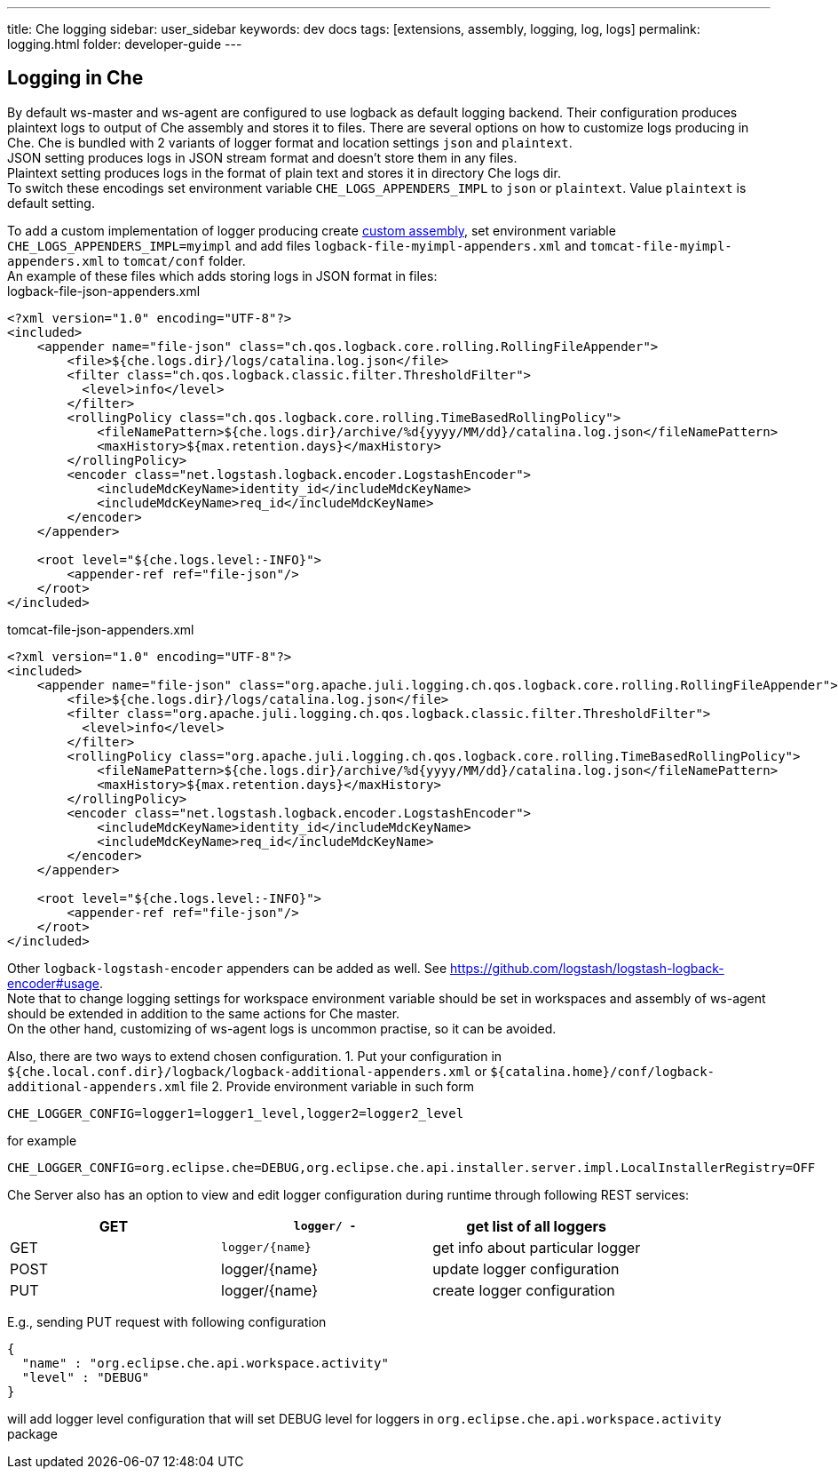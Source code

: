 ---
title: Che logging
sidebar: user_sidebar
keywords: dev docs
tags: [extensions, assembly, logging, log, logs]
permalink: logging.html
folder: developer-guide
---


[id="logging-in-che"]
== Logging in Che

By default ws-master and ws-agent are configured to use logback as default logging backend. Their configuration produces plaintext logs to output of Che assembly and stores it to files. There are several options on how to customize logs producing in Che. Che is bundled with 2 variants of logger format and location settings `json` and `plaintext`. +
JSON setting produces logs in JSON stream format and doesn’t store them in any files. +
Plaintext setting produces logs in the format of plain text and stores it in directory Che logs dir. +
To switch these encodings set environment variable `CHE_LOGS_APPENDERS_IMPL` to `json` or `plaintext`. Value `plaintext` is default setting.

To add a custom implementation of logger producing create link:assemblies.html[custom assembly], set environment variable `CHE_LOGS_APPENDERS_IMPL=myimpl` and add files `logback-file-myimpl-appenders.xml` and `tomcat-file-myimpl-appenders.xml` to `tomcat/conf` folder. +
An example of these files which adds storing logs in JSON format in files: +
logback-file-json-appenders.xml

[source,xml]
----
<?xml version="1.0" encoding="UTF-8"?>
<included>
    <appender name="file-json" class="ch.qos.logback.core.rolling.RollingFileAppender">
        <file>${che.logs.dir}/logs/catalina.log.json</file>
        <filter class="ch.qos.logback.classic.filter.ThresholdFilter">
          <level>info</level>
        </filter>
        <rollingPolicy class="ch.qos.logback.core.rolling.TimeBasedRollingPolicy">
            <fileNamePattern>${che.logs.dir}/archive/%d{yyyy/MM/dd}/catalina.log.json</fileNamePattern>
            <maxHistory>${max.retention.days}</maxHistory>
        </rollingPolicy>
        <encoder class="net.logstash.logback.encoder.LogstashEncoder">
            <includeMdcKeyName>identity_id</includeMdcKeyName>
            <includeMdcKeyName>req_id</includeMdcKeyName>
        </encoder>
    </appender>

    <root level="${che.logs.level:-INFO}">
        <appender-ref ref="file-json"/>
    </root>
</included>
----

tomcat-file-json-appenders.xml

[source,xml]
----
<?xml version="1.0" encoding="UTF-8"?>
<included>
    <appender name="file-json" class="org.apache.juli.logging.ch.qos.logback.core.rolling.RollingFileAppender">
        <file>${che.logs.dir}/logs/catalina.log.json</file>
        <filter class="org.apache.juli.logging.ch.qos.logback.classic.filter.ThresholdFilter">
          <level>info</level>
        </filter>
        <rollingPolicy class="org.apache.juli.logging.ch.qos.logback.core.rolling.TimeBasedRollingPolicy">
            <fileNamePattern>${che.logs.dir}/archive/%d{yyyy/MM/dd}/catalina.log.json</fileNamePattern>
            <maxHistory>${max.retention.days}</maxHistory>
        </rollingPolicy>
        <encoder class="net.logstash.logback.encoder.LogstashEncoder">
            <includeMdcKeyName>identity_id</includeMdcKeyName>
            <includeMdcKeyName>req_id</includeMdcKeyName>
        </encoder>
    </appender>

    <root level="${che.logs.level:-INFO}">
        <appender-ref ref="file-json"/>
    </root>
</included>
----

Other `logback-logstash-encoder` appenders can be added as well. See https://github.com/logstash/logstash-logback-encoder#usage. +
Note that to change logging settings for workspace environment variable should be set in workspaces and assembly of ws-agent should be extended in addition to the same actions for Che master. +
On the other hand, customizing of ws-agent logs is uncommon practise, so it can be avoided.

Also, there are two ways to extend chosen configuration. 1. Put your configuration in `${che.local.conf.dir}/logback/logback-additional-appenders.xml` or `${catalina.home}/conf/logback-additional-appenders.xml` file 2. Provide environment variable in such form

----
CHE_LOGGER_CONFIG=logger1=logger1_level,logger2=logger2_level
----

for example

----
CHE_LOGGER_CONFIG=org.eclipse.che=DEBUG,org.eclipse.che.api.installer.server.impl.LocalInstallerRegistry=OFF 
----

Che Server also has an option to view and edit logger configuration during runtime through following REST services:

[cols=",,",options="header",]
|===
|GET | `logger/ -` | get list of all loggers
|GET | `logger/{name}` | get info about particular logger
|POST | logger/{name} | update logger configuration
|PUT | logger/{name} | create logger configuration
|===

E.g., sending PUT request with following configuration

```
{
  "name" : "org.eclipse.che.api.workspace.activity"
  "level" : "DEBUG"
}
```

will add logger level configuration that will set DEBUG level for loggers in `org.eclipse.che.api.workspace.activity` package
